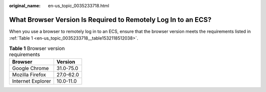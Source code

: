 :original_name: en-us_topic_0035233718.html

.. _en-us_topic_0035233718:

What Browser Version Is Required to Remotely Log In to an ECS?
==============================================================

When you use a browser to remotely log in to an ECS, ensure that the browser version meets the requirements listed in :ref:`Table 1 <en-us_topic_0035233718__table1532118512038>`.

.. _en-us_topic_0035233718__table1532118512038:

.. table:: **Table 1** Browser version requirements

   ================= =========
   Browser           Version
   ================= =========
   Google Chrome     31.0-75.0
   Mozilla Firefox   27.0-62.0
   Internet Explorer 10.0-11.0
   ================= =========
